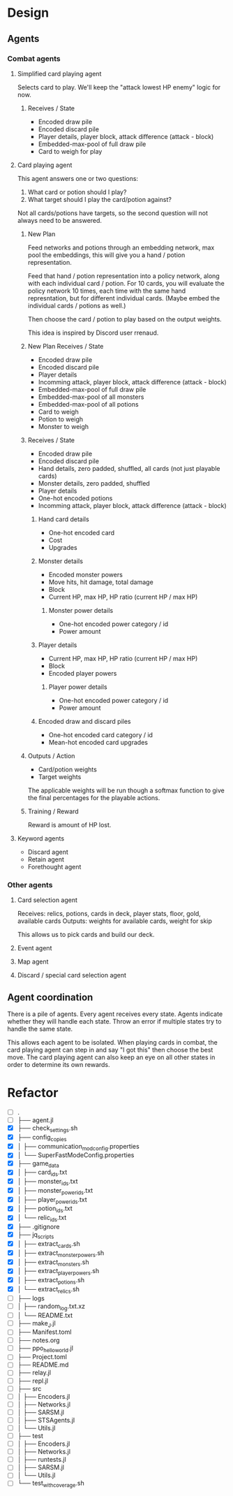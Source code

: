 * Design
** Agents
*** Combat agents
**** Simplified card playing agent
Selects card to play. We'll keep the "attack lowest HP enemy" logic for now.
***** Receives / State
- Encoded draw pile
- Encoded discard pile
- Player details, player block, attack difference (attack - block)
- Embedded-max-pool of full draw pile
- Card to weigh for play
**** Card playing agent
This agent answers one or two questions:

1. What card or potion should I play?
2. What target should I play the card/potion against?

Not all cards/potions have targets, so the second question will not always need to be answered.
***** New Plan
Feed networks and potions through an embedding network, max pool the embeddings, this will give you a hand / potion representation.

Feed that hand / potion representation into a policy network, along with each individual card / potion. For 10 cards, you will evaluate the policy network 10 times, each time with the same hand represntation, but for different individual cards. (Maybe embed the individual cards / potions as well.)

Then choose the card / potion to play based on the output weights.

This idea is inspired by Discord user rrenaud.
***** New Plan Receives / State
- Encoded draw pile
- Encoded discard pile
- Player details
- Incomming attack, player block, attack difference (attack - block)
- Embedded-max-pool of full draw pile
- Embedded-max-pool of all monsters
- Embedded-max-pool of all potions
- Card to weigh
- Potion to weigh
- Monster to weigh
***** Receives / State
- Encoded draw pile
- Encoded discard pile
- Hand details, zero padded, shuffled, all cards (not just playable cards)
- Monster details, zero padded, shuffled
- Player details
- One-hot encoded potions
- Incomming attack, player block, attack difference (attack - block)
****** Hand card details
- One-hot encoded card
- Cost
- Upgrades
****** Monster details
- Encoded monster powers
- Move hits, hit damage, total damage
- Block
- Current HP, max HP, HP ratio (current HP / max HP)
******* Monster power details
- One-hot encoded power category / id
- Power amount
****** Player details
- Current HP, max HP, HP ratio (current HP / max HP)
- Block
- Encoded player powers
******* Player power details
- One-hot encoded power category / id
- Power amount
****** Encoded draw and discard piles
- One-hot encoded card category / id
- Mean-hot encoded card upgrades
***** Outputs / Action
- Card/potion weights
- Target weights

The applicable weights will be run though a softmax function to give the final percentages for the playable actions.
***** Training / Reward
Reward is amount of HP lost.
**** Keyword agents
- Discard agent
- Retain agent
- Forethought agent
*** Other agents
**** Card selection agent
Receives: relics, potions, cards in deck, player stats, floor, gold, available cards
Outputs: weights for available cards, weight for skip

This allows us to pick cards and build our deck.
**** Event agent
**** Map agent
**** Discard / special card selection agent
** Agent coordination
There is a pile of agents. Every agent receives every state. Agents indicate whether they will handle each state. Throw an error if multiple states try to handle the same state.

This allows each agent to be isolated. When playing cards in combat, the card playing agent can step in and say "I got this" then choose the best move. The card playing agent can also keep an eye on all other states in order to determine its own rewards.
* Refactor
- [ ] .
- [ ] ├── agent.jl
- [X] ├── check_settings.sh
- [X] ├── config_copies
- [X] │   ├── communication_mod_config.properties
- [X] │   └── SuperFastModeConfig.properties
- [X] ├── game_data
- [X] │   ├── card_ids.txt
- [X] │   ├── monster_ids.txt
- [X] │   ├── monster_power_ids.txt
- [X] │   ├── player_power_ids.txt
- [X] │   ├── potion_ids.txt
- [X] │   └── relic_ids.txt
- [X] ├── .gitignore
- [X] ├── jq_scripts
- [X] │   ├── extract_cards.sh
- [X] │   ├── extract_monster_powers.sh
- [X] │   ├── extract_monsters.sh
- [X] │   ├── extract_player_powers.sh
- [X] │   ├── extract_potions.sh
- [X] │   └── extract_relics.sh
- [ ] ├── logs
- [ ] │   ├── random_log.txt.xz
- [ ] │   └── README.txt
- [ ] ├── make_J.jl
- [ ] ├── Manifest.toml
- [ ] ├── notes.org
- [ ] ├── ppo_hello_world.jl
- [ ] ├── Project.toml
- [ ] ├── README.md
- [ ] ├── relay.jl
- [ ] ├── repl.jl
- [ ] ├── src
- [ ] │   ├── Encoders.jl
- [ ] │   ├── Networks.jl
- [ ] │   ├── SARSM.jl
- [ ] │   ├── STSAgents.jl
- [ ] │   └── Utils.jl
- [ ] ├── test
- [ ] │   ├── Encoders.jl
- [ ] │   ├── Networks.jl
- [ ] │   ├── runtests.jl
- [ ] │   ├── SARSM.jl
- [ ] │   └── Utils.jl
- [ ] └── test_with_coverage.sh
